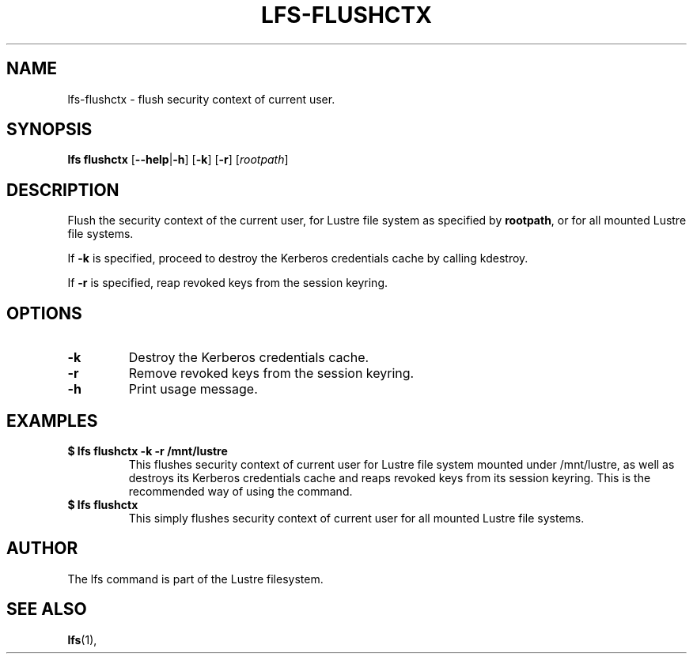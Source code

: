 .TH LFS-FLUSHCTX 1 2021-01-04 "Lustre" "Lustre Utilities"
.SH NAME
lfs-flushctx \- flush security context of current user.
.SH SYNOPSIS
.B lfs flushctx
.RB [ --help | -h "] [" -k "] [" -r "] [" \fIrootpath\fR "]"
.br
.SH DESCRIPTION
Flush the security context of the current user, for Lustre file system
as specified by \fBrootpath\fR, or for all mounted Lustre file systems.
.P
If \fB-k\fR is specified, proceed to destroy the Kerberos credentials
cache by calling kdestroy.
.P
If \fB-r\fR is specified, reap revoked keys from the session keyring.
.SH OPTIONS
.TP
.BR -k
Destroy the Kerberos credentials cache.
.TP
.BR -r
Remove revoked keys from the session keyring.
.TP
.BR -h
Print usage message.
.SH EXAMPLES
.TP
.B $ lfs flushctx -k -r /mnt/lustre
This flushes security context of current user for Lustre file system mounted
under /mnt/lustre, as well as destroys its Kerberos credentials cache and reaps
revoked keys from its session keyring. This is the recommended way of using the
command.
.TP
.B $ lfs flushctx
This simply flushes security context of current user for all mounted Lustre file
systems.
.SH AUTHOR
The lfs command is part of the Lustre filesystem.
.SH SEE ALSO
.BR lfs (1),
